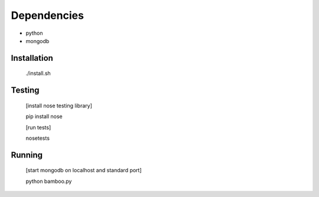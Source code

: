 Dependencies
------------

* python
* mongodb

Installation
============

    ./install.sh

Testing
=======

    [install nose testing library]
    
    pip install nose

    [run tests]

    nosetests

Running
=======

    [start mongodb on localhost and standard port]

    python bamboo.py
